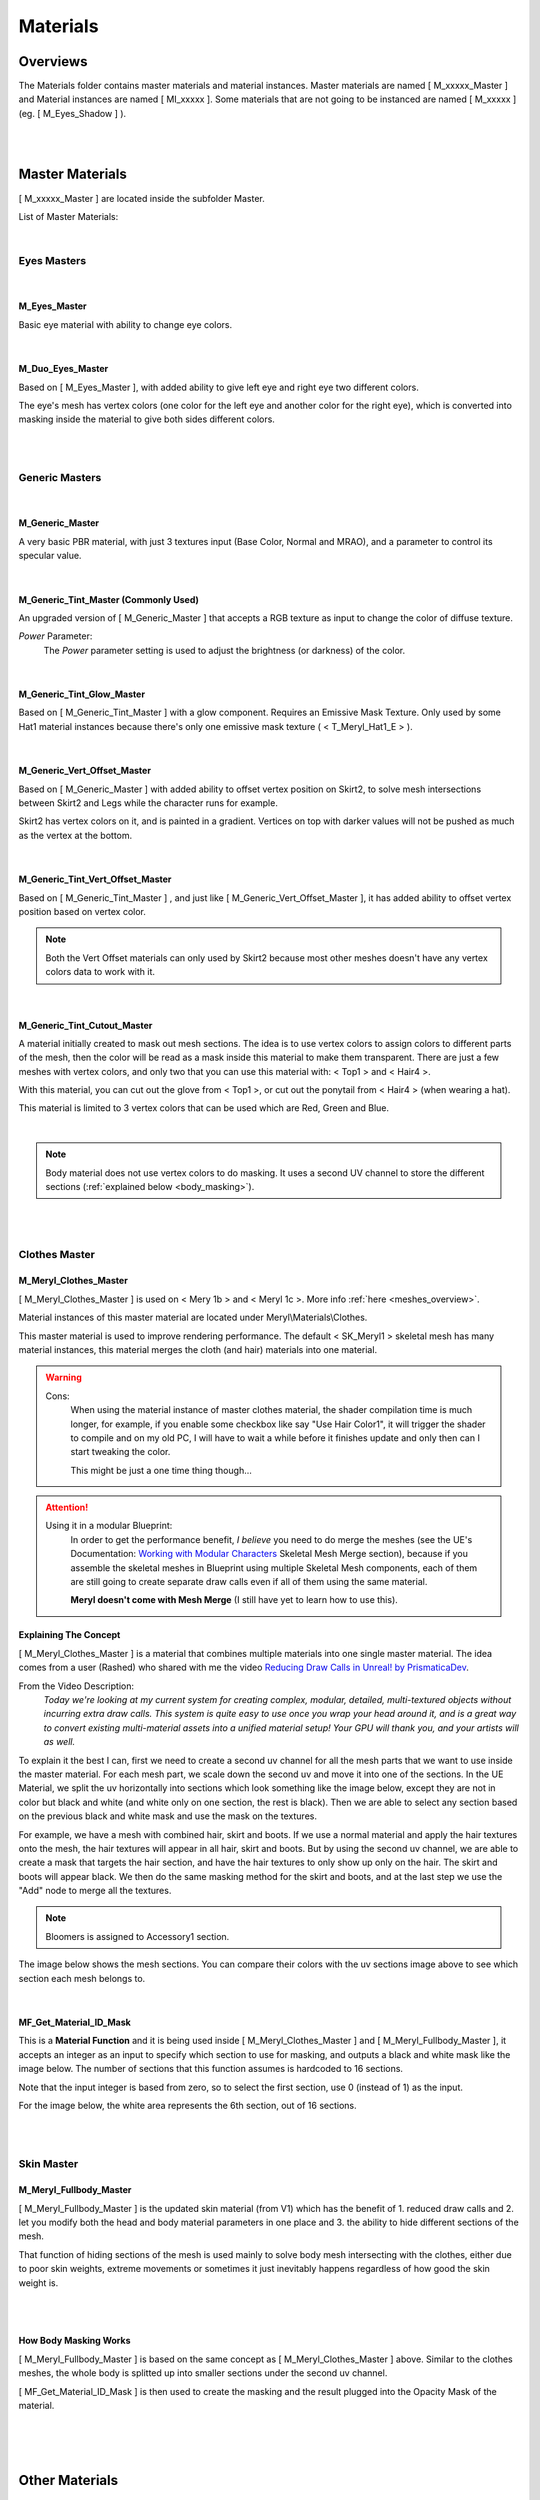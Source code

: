 
###############################
Materials
###############################

.. role:: folder
.. role:: material
.. role:: material2

Overviews
=========
The :folder:`Materials` folder contains master materials and material instances. Master materials are named [ M_xxxxx_Master ] and Material instances are named [ MI_xxxxx ]. Some materials that are not going to be instanced are named [ M_xxxxx ] (eg. [ M_Eyes_Shadow ] ).

.. image:: /images/materials/content-materials-thumbnails.jpg
	:align: center

|
|

Master Materials
================
[ M_xxxxx_Master ] are located inside the subfolder :folder:`Master`.


List of Master Materials:

.. image:: /images/materials/content-master-materials.jpg
	:align: center

|

Eyes Masters
------------

.. image:: /images/materials/content-eyes-master-material-highlight.jpg
	:align: center

|

:material:`M_Eyes_Master`
^^^^^^^^^^^^^^^^^^^^^^^^^

Basic eye material with ability to change eye colors.

.. image:: /images/materials/mi-meryl-eyes-parameters.jpg
	:align: center

|

.. _duo_eyes:

:material:`M_Duo_Eyes_Master`
^^^^^^^^^^^^^^^^^^^^^^^^^^^^^

Based on [ M_Eyes_Master ], with added ability to give left eye and right eye two different colors.

The eye's mesh has vertex colors (one color for the left eye and another color for the right eye), which is converted into masking inside the material to give both sides different colors.

.. image:: /images/materials/mi-meryl-duo-eyes-preview.jpg
	:align: center

|

.. image:: /images/materials/mi-meryl-duo-eyes-parameters.jpg
	:align: center

|

Generic Masters
---------------

.. image:: /images/materials/content-generic-master-material-highlight.jpg
	:align: center

|

:material:`M_Generic_Master`
^^^^^^^^^^^^^^^^^^^^^^^^^^^^
A very basic PBR material, with just 3 textures input (Base Color, Normal and MRAO), and a parameter to control its specular value.

.. image:: /images/materials/m-generic-master-parameters.jpg
	:align: center

|

:material:`M_Generic_Tint_Master` (Commonly Used)
^^^^^^^^^^^^^^^^^^^^^^^^^^^^^^^^^^^^^^^^^^^^^^^^^
An upgraded version of [ M_Generic_Master ] that accepts a RGB texture as input to change the color of diffuse texture.

`Power` Parameter:
	The `Power` parameter setting is used to adjust the brightness (or darkness) of the color.

.. image:: /images/materials/M_Generic_Tint_Master-example.jpg
	:align: center

|

:material:`M_Generic_Tint_Glow_Master`
^^^^^^^^^^^^^^^^^^^^^^^^^^^^^^^^^^^^^^
Based on [ M_Generic_Tint_Master ] with a glow component. Requires an Emissive Mask Texture. Only used by some Hat1 material instances because there's only one emissive mask texture ( < T_Meryl_Hat1_E > ).

|

:material:`M_Generic_Vert_Offset_Master`
^^^^^^^^^^^^^^^^^^^^^^^^^^^^^^^^^^^^^^^^
Based on [ M_Generic_Master ] with added ability to offset vertex position on Skirt2, to solve mesh intersections between Skirt2 and Legs while the character runs for example.

Skirt2 has vertex colors on it, and is painted in a gradient. Vertices on top with darker values will not be pushed as much as the vertex at the bottom.

.. image:: /images/materials/skirt2-vertex-color.jpg
	:align: center

|

:material:`M_Generic_Tint_Vert_Offset_Master`
^^^^^^^^^^^^^^^^^^^^^^^^^^^^^^^^^^^^^^^^^^^^^
Based on [ M_Generic_Tint_Master ] , and just like [ M_Generic_Vert_Offset_Master ], it has added ability to offset vertex position based on vertex color.

.. note::
	Both the Vert Offset materials can only used by Skirt2 because most other meshes doesn't have any vertex colors data to work with it.

|

:material:`M_Generic_Tint_Cutout_Master`
^^^^^^^^^^^^^^^^^^^^^^^^^^^^^^^^^^^^^^^^
A material initially created to mask out mesh sections. The idea is to use vertex colors to assign colors to different parts of the mesh, then the color will be read as a mask inside this material to make them transparent. There are just a few meshes with vertex colors, and only two that you can use this material with: < Top1 > and < Hair4 >.

With this material, you can cut out the glove from < Top1 >, or cut out the ponytail from < Hair4 > (when wearing a hat).

This material is limited to 3 vertex colors that can be used which are Red, Green and Blue.

.. image:: /images/materials/mesh-with-vertex-colors.jpg
	:align: center

|

.. note::
    Body material does not use vertex colors to do masking. It uses a second UV channel to store the different sections (:ref:`explained below <body_masking>`).

|
|

.. _clothes_master:

Clothes Master
--------------

.. image:: /images/materials/content-clothes-master-material-highlight.jpg
	:align: center

:material:`M_Meryl_Clothes_Master`
^^^^^^^^^^^^^^^^^^^^^^^^^^^^^^^^^^

[ M_Meryl_Clothes_Master ] is used on < Mery 1b > and < Meryl 1c >. More info :ref:`here <meshes_overview>`.

Material instances of this master material are located under :folder:`Meryl\\Materials\\Clothes`.

This master material is used to improve rendering performance. The default < SK_Meryl1 > skeletal mesh has many material instances, this material merges the cloth (and hair) materials into one material.

.. warning::
	Cons:
		When using the material instance of master clothes material, the shader compilation time is much longer, for example, if you enable some checkbox like say "Use Hair Color1", it will trigger the shader to compile and on my old PC, I will have to wait a while before it finishes update and only then can I start tweaking the color.
		
		This might be just a one time thing though...

.. attention::
	Using it in a modular Blueprint:
		In order to get the performance benefit, *I believe* you need to do merge the meshes (see the UE's Documentation: `Working with Modular Characters <https://docs.unrealengine.com/4.27/en-US/AnimatingObjects/SkeletalMeshAnimation/WorkingwithModularCharacters/>`_ Skeletal Mesh Merge section), because if you assemble the skeletal meshes in Blueprint using multiple Skeletal Mesh components, each of them are still going to create separate draw calls even if all of them using the same material.

		**Meryl doesn't come with Mesh Merge** (I still have yet to learn how to use this).

Explaining The Concept
^^^^^^^^^^^^^^^^^^^^^^

[ M_Meryl_Clothes_Master ] is a material that combines multiple materials into one single master material. The idea comes from a user (Rashed) who shared with me the video `Reducing Draw Calls in Unreal! by PrismaticaDev <https://www.youtube.com/watch?v=ncwW5KNQ1Eg>`_.

From the Video Description:
	*Today we're looking at my current system for creating complex, modular, detailed, multi-textured objects without incurring extra draw calls. This system is quite easy to use once you wrap your head around it, and is a great way to convert existing multi-material assets into a unified material setup! Your GPU will thank you, and your artists will as well.*

To explain it the best I can, first we need to create a second uv channel for all the mesh parts that we want to use inside the master material. For each mesh part, we scale down the second uv and move it into one of the sections. In the UE Material, we split the uv horizontally into sections which look something like the image below, except they are not in color but black and white (and white only on one section, the rest is black). Then we are able to select any section based on the previous black and white mask and use the mask on the textures.

For example, we have a mesh with combined hair, skirt and boots. If we use a normal material and apply the hair textures onto the mesh, the hair textures will appear in all hair, skirt and boots. But by using the second uv channel, we are able to create a mask that targets the hair section, and have the hair textures to only show up only on the hair. The skirt and boots will appear black. We then do the same masking method for the skirt and boots, and at the last step we use the "Add" node to merge all the textures.

.. image:: /images/materials/clothes-uv2.jpg
	:align: center

.. note::
   Bloomers is assigned to Accessory1 section.

The image below shows the mesh sections. You can compare their colors with the uv sections image above to see which section each mesh belongs to.

.. image:: /images/materials/clothes-material-id.jpg
	:align: center

|

:material:`MF_Get_Material_ID_Mask`
^^^^^^^^^^^^^^^^^^^^^^^^^^^^^^^^^^^

This is a **Material Function** and it is being used inside [ M_Meryl_Clothes_Master ] and [ M_Meryl_Fullbody_Master ], it accepts an integer as an input to specify which section to use for masking, and outputs a black and white mask like the image below. The number of sections that this function assumes is hardcoded to 16 sections. 

Note that the input integer is based from zero, so to select the first section, use 0 (instead of 1) as the input.

For the image below, the white area represents the 6th section, out of 16 sections. 

.. image:: /images/materials/bnw-horizontal-split-16.jpg
	:align: center

|
|

Skin Master
-----------

.. image:: /images/materials/content-skin-master-material-highlight.jpg
	:align: center

:material:`M_Meryl_Fullbody_Master`
^^^^^^^^^^^^^^^^^^^^^^^^^^^^^^^^^^^
[ M_Meryl_Fullbody_Master ] is the updated skin material (from V1) which has the benefit of 1. reduced draw calls and 2. let you modify both the head and body material parameters in one place and 3. the ability to hide different sections of the mesh.

That function of hiding sections of the mesh is used mainly to solve body mesh intersecting with the clothes, either due to poor skin weights, extreme movements or sometimes it just inevitably happens regardless of how good the skin weight is.

.. image:: /images/materials/MI_Meryl_Fullbody-parameters.jpg
	:align: center

|

.. image:: /images/materials/MI_Meryl_Fullbody-material-example.jpg
	:align: center

|

.. _body_masking:

How Body Masking Works
^^^^^^^^^^^^^^^^^^^^^^

[ M_Meryl_Fullbody_Master ] is based on the same concept as [ M_Meryl_Clothes_Master ] above. Similar to the clothes meshes, the whole body is splitted up into smaller sections under the second uv channel.

[ MF_Get_Material_ID_Mask ] is then used to create the masking and the result plugged into the Opacity Mask of the material.

.. image:: /images/materials/body-uv2.jpg
	:align: center

|

.. image:: /images/materials/body-material-id.jpg
	:align: center

|
|

Other Materials
===============

.. image:: /images/materials/other-materials.jpg
	:align: center

|

Wireframe Materials
-------------------
[ M_Wireframe ] and its instance [ MI_Wireframe ] is used only in the Preview map to show the wireframe.

:material:`M_Transparent`
-------------------------
[ M_Transparent ] is used on the material slots of :ref:`cloth proxy meshes <clothes>`.

:material:`M_Eyes_Shadow`
-------------------------
Meryl eyes has an additional mesh layer that covers the eyes (with slight offsets) to add an additional layer of painted shadow to the eye.

The eye shadow mesh covering the eyes is using [ M_Eyes_Shadow ].

Old Skin Materials
------------------
[ M_Meryl_Head ] and [ M_Meryl_Body ] are the first implementation of the skin materials. They are now superseded by [ M_Meryl_Fullbody_Master ].

You can safely ignore [ M_Meryl_Body_Cutout ].

|
